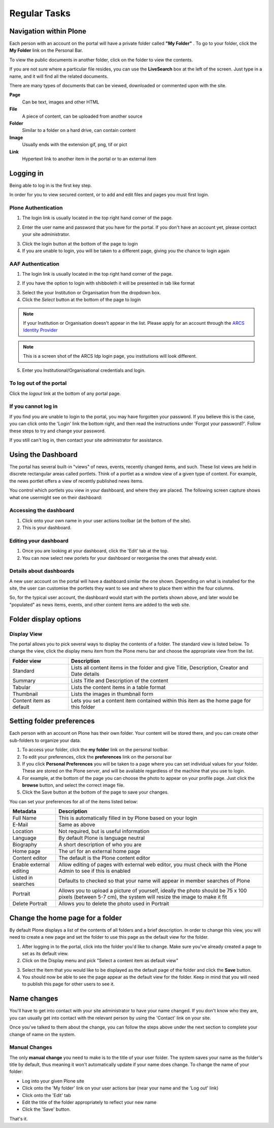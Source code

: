 Regular Tasks
*************

Navigation within Plone
============================

Each person with an account on the portal will have a private folder called
**"My Folder"** . To go to your folder, click the **My Folder**  link on the
Personal Bar.

To view the public documents in another folder, click on the folder to view
the contents.

If you are not sure where a particular file resides, you can use the
**LiveSearch**  box at the left of the screen. Just type in a name, and it
will find all the related documents.

There are many types of documents that can be viewed, downloaded or commented
upon with the site.

**Page**
    Can be text, images and other HTML

**File**
    A piece of content, can be uploaded from another source

**Folder**
    Similar to a folder on a hard drive, can contain content

**Image**
    Usually ends with the extension gif, png, tif or pict

**Link**
    Hypertext link to another item in the portal or to an external
    item


Logging in
==========

Being able to log in is the first key step.

In order for you to view secured content, or to add and edit files and pages
you must first login.

Plone Authentication
--------------------

1. The login link is usually located in the top right hand corner of the page.

.. image:: images/login_link.png
   :alt: Portal Login Link
   :align: center

2. Enter the user name and password that you have for the portal. If you don't
   have an account yet, please contact your site administrator.

.. image:: images/login.png
   :alt: Portal Login
   :align: center

3. Click the login button at the bottom of the page to login
4. If you are unable to login, you will be taken to a different page, giving
   you the chance to login again


AAF Authentication
------------------

1. The login link is usually located in the top right hand corner of the page.

.. image:: images/login_link.png
   :alt: Portal Login Link
   :align: center

2. If you have the option to login with shibboleth it will be presented in
   tab like format

.. image:: images/login_shib.png
   :alt: Portal Login Link
   :align: center

3. Select the your Institution or Organisation from the dropdown box.
4. Click the *Select* button at the bottom of the page to login

.. note::

   If your Institution or Organisation doesn't appear in the list. Please
   apply for an account through the `ARCS Identity Provider
   <http://https://idp.arcs.org.au/idp_reg/>`_

.. image:: images/idp_arcs.png
   :alt: ARCS IDP
   :align: center

.. note::

   This is a screen shot of the ARCS Idp login page, you institutions
   will look different.

5. Enter you Institutional/Organisational credentials and login.


To log out of the portal
------------------------
Click the *logout*  link at the bottom of any portal page.

If you cannot log in
--------------------

If you find you are unable to login to the portal, you may have forgotten
your password. If you believe this is the case, you can click onto the 'Login'
link the bottom right, and then read the instructions under 'Forgot your 
password?'. Follow these steps to try and change your password.

If you still can't log in, then contact your site administrator for assistance.


Using the Dashboard
===================

The portal has several built-in "views" of news, events, recently changed 
items, and such. These list views are held in discrete rectangular areas
called portlets. Think of a portlet as a window view of a given type of 
content. For example, the news portlet offers a view of recently published
news items.

You control which portlets you view in your dashboard, and where they are
placed. The following screen capture shows what one user\might see on their
dashboard:

.. image:: images/dashboard.png
   :alt: Dashboard


Accessing the dashboard
-----------------------

1. Click onto your own name in your user actions toolbar (at the bottom of
   the site).
2. This is your dashboard.


Editing your dashboard
----------------------

1. Once you are looking at your dashboard, click the 'Edit' tab at the top.
2. You can now select new porlets for your dashboard or reorganise the ones
   that already exist.


Details about dashboards
------------------------

A new user account on the portal will have a dashboard similar the one shown.
Depending on what is installed for the site, the user can customise the
portlets they want to see and where to place them within the four columns.

So, for the typical user account, the dashboard would start with the portlets
shown above, and later would be "populated" as news items, events, and other
content items are added to the web site.


Folder display options
===========================

Display View
------------
The portal allows you to pick several ways to display the contents of a
folder. The standard view is listed below. To change the view, click the
display menu item from the Plone menu bar and choose the appropriate view
from the list.

.. image:: images/display_menu.png
   :alt: Folder display menu

.. tabularcolumns:: |l|l|

+-------------------------+-------------------------------------------------+
| Folder view             | Description                                     | 
+=========================+=================================================+
| Standard                | Lists all content items in the folder and give  |
|                         | Title, Description, Creator and Date details    |
+-------------------------+-------------------------------------------------+
| Summary                 | Lists Title and Description of the content      |
+-------------------------+-------------------------------------------------+
| Tabular                 | Lists the content items in a table format       |
+-------------------------+-------------------------------------------------+
| Thumbnail               | Lists the images in thumbnail form              | 
+-------------------------+-------------------------------------------------+
| Content item as default | Lets you set a content item contained within    |
|                         | this item as the home page for this folder      |
+-------------------------+-------------------------------------------------+


Setting folder preferences
==========================


Each person with an account on Plone has their own folder. Your content will
be stored there, and you can create other sub-folders to organize your data.

1. To access your folder, click the **my folder** link on the personal toolbar.
2. To edit your preferences, click the **preferences** link on the personal bar
3. If you click **Personal Preferences** you will be taken to a page where you
   can set individual values for your folder. These are stored on the Plone
   server, and will be available regardless of the machine that you use to login.
4. For example, at the bottom of the page you can choose the photo to appear
   on your profile page. Just click the **browse** button, and select the
   correct image file.
5. Click the Save button at the bottom of the page to save your changes.

You can set your preferences for all of the items listed below:

+-------------------------+--------------------------------------------------+
| Metadata                | Description                                      |
+=========================+==================================================+
| Full Name               | This is automatically filled in by Plone based   |
|                         | on your login                                    |
+-------------------------+--------------------------------------------------+
| E-Mail                  | Same as above                                    |
+-------------------------+--------------------------------------------------+
| Location                | Not required, but is useful information          |
+-------------------------+--------------------------------------------------+
| Language                | By default Plone is language neutral             |
+-------------------------+--------------------------------------------------+
| Biography               | A short description of who you are               |
+-------------------------+--------------------------------------------------+
| Home page               | The url for an external home page                |
+-------------------------+--------------------------------------------------+
| Content editor          | The default is the Plone content editor          |
+-------------------------+--------------------------------------------------+
| Enable external editing | Allow editing of pages with external web editor, |
|                         | you must check with the Plone Admin to see if    | 
|                         | this is enabled                                  |
+-------------------------+--------------------------------------------------+
| Listed in searches      | Defaults to checked so that your name will       |
|                         | appear in member searches of Plone               |
+-------------------------+--------------------------------------------------+
| Portrait                | Allows you to upload a picture of yourself,      |
|                         | ideally the photo should be 75 x 100 pixels      |
|                         | (between 5-7 cm), the system will resize the     |
|                         | image to make it fit                             | 
+-------------------------+--------------------------------------------------+
| Delete Portrait         | Allows you to delete the photo used in Portrait  |
+-------------------------+--------------------------------------------------+


Change the home page for a folder
=================================

By default Plone displays a list of the contents of all folders and a brief
description. In order to change this view, you will need to create a new page
and set the folder to use this page as the default view for the folder.


1. After logging in to the portal, click into the folder you'd like to change.
   Make sure you've already created a page to set as its default view.
2. Click on the Display menu and pick "Select a content item as default view"

.. image:: images/display_menu_closeup.jpg
   :alt: Display Menu Closeup

3. Select the item that you would like to be displayed as the default page of
   the folder and click the **Save**  button.
4. You should now be able to see the page appear as the default view for the
   folder. Keep in mind that you will need to publish this page for other
   users to see it.


Name changes
============
.. If for some reason, you have had your name changed, then you should follow the steps below.

You'll have to get into contact with your site administrator to have your
name changed. If you don't know who they are, you can usually get into
contact with the relevant person by using the 'Contact' link on your site.

Once you've talked to them about the change, you can follow the steps above
under the next section to complete your change of name on the system.

Manual Changes
--------------

The only **manual change**  you need to make is to the title of your user
folder. The system saves your name as the folder's title by default, thus
meaning it won't automatically update if your name does change. To change
the name of your folder:

* Log into your given Plone site
* Click onto the 'My folder' link on your user actions bar (near your name and
  the 'Log out' link)
* Click onto the 'Edit' tab
* Edit the title of the folder appropriately to reflect your new name
* Click the 'Save' button.

That's it.
